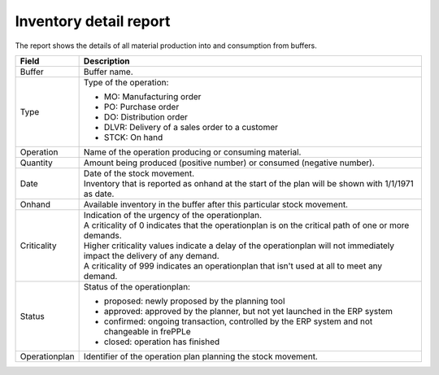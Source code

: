 =======================
Inventory detail report
=======================

The report shows the details of all material production into and consumption from buffers.

================= ==============================================================================
Field             Description
================= ==============================================================================
Buffer            Buffer name.
Type              Type of the operation:

                  - MO: Manufacturing order
                  - PO: Purchase order
                  - DO: Distribution order
                  - DLVR: Delivery of a sales order to a customer
                  - STCK: On hand
Operation         Name of the operation producing or consuming material.
Quantity          Amount being produced (positive number) or consumed (negative number).
Date              | Date of the stock movement.
                  | Inventory that is reported as onhand at the start of the plan will be shown
                    with 1/1/1971 as date.
Onhand            Available inventory in the buffer after this particular stock movement.
Criticality       | Indication of the urgency of the operationplan.
                  | A criticality of 0 indicates that the operationplan is on the critical
                    path of one or more demands.
                  | Higher criticality values indicate a delay of the operationplan will
                    not immediately impact the delivery of any demand.
                  | A criticality of 999 indicates an operationplan that isn't used at all to
                    meet any demand.
Status            Status of the operationplan:

                  - proposed: newly proposed by the planning tool
                  - approved: approved by the planner, but not yet launched in the ERP system
                  - confirmed: ongoing transaction, controlled by the ERP system and not changeable
                    in frePPLe
                  - closed: operation has finished 
Operationplan     Identifier of the operation plan planning the stock movement.
================= ==============================================================================

.. image:: ../_images/inventory-detail-report.png
   :alt: Inventory detail report
